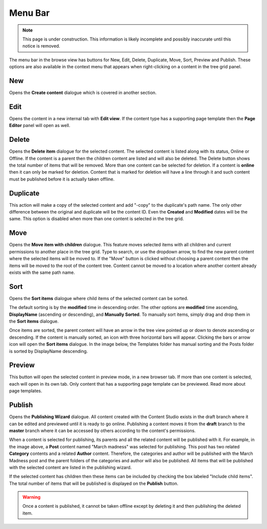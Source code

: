 .. _menu-bar:

Menu Bar
========

.. NOTE::
   This page is under construction. This information is likely incomplete and possibly inaccurate until this notice is removed.

The menu bar in the browse view has buttons for New, Edit, Delete, Duplicate, Move, Sort, Preview and Publish. These options are also
available in the context menu that appears when right-clicking on a content in the tree grid panel.

New
---

Opens the **Create content** dialogue which is covered in another section.

Edit
----

Opens the content in a new internal tab with **Edit view**. If the content type has a supporting page template then the **Page Editor**
panel will open as well.

Delete
------

Opens the **Delete item** dialogue for the selected content. The selected content is listed along with its status, Online or Offline. If the
content is a parent then the children content are listed and will also be deleted. The Delete button shows the total number of items that
will be removed. More than one content can be selected for deletion. If a content is **online** then it can only be marked for deletion.
Content that is marked for deletion will have a line through it and such content must be published before it is actually taken offline.

.. image:: images/delete-item-dialogue.jpg

Duplicate
---------

This action will make a copy of the selected content and add "-copy" to the duplicate's path name. The only other difference between the
original and duplicate will be the content ID. Even the **Created** and **Modified** dates will be the same. This option is disabled when
more than one content is selected in the tree grid.

.. image:: images/duplicate.jpg

Move
----

Opens the **Move item with children** dialogue. This feature moves selected items with all children and current permissions to another place
in the tree grid. Type to search, or use the dropdown arrow, to find the new parent content where the selected items will be moved to. If
the "Move" button is clicked without choosing a parent content then the items will be moved to the root of the content tree. Content cannot
be moved to a location where another content already exists with the same path name.

.. image:: images/move-content.jpg

Sort
----

Opens the **Sort items** dialogue where child items of the selected content can be sorted.

.. image:: images/sort.jpg

The default sorting is by the **modified** time in descending order. The other options are **modified** time ascending, **DisplayName**
(ascending or descending), and **Manually Sorted**. To manually sort items, simply drag and drop them in the **Sort items** dialogue.

.. image:: images/sort-options.jpg

Once items are sorted, the parent content will have an arrow in the tree view pointed up or down to denote ascending or descending. If the
content is manually sorted, an icon with three horizontal bars will appear. Clicking the bars or arrow icon will open the **Sort items**
dialogue. In the image below, the Templates folder has manual sorting and the Posts folder is sorted by DisplayName descending.

.. image:: images/sorted.jpg

Preview
-------

This button will open the selected content in preview mode, in a new browser tab. If more than one content is selected, each will open in
its own tab. Only content that has a supporting page template can be previewed. Read more about page templates.

Publish
-------

Opens the **Publishing Wizard** dialogue. All content created with the Content Studio exists in the draft branch where it can be edited and
previewed until it is ready to go online. Publishing a content moves it from the **draft** branch to the **master** branch where it can be
accessed by others according to the content's permissions.

.. image:: images/publishing-wizard.jpg

When a content is selected for publishing, its parents and all the related content will be published with it. For example, in the image
above, a **Post** content named "March madness" was selected for publishing. This post has two related **Category** contents and a related
**Author** content. Therefore, the categories and author will be published with the March Madness post and the parent folders of the
categories and author will also be published. All items that will be published with the selected content are listed in the publishing
wizard.

If the selected content has children then these items can be included by checking the box labeled "Include child items". The total number of
items that will be published is displayed on the **Publish** button.

.. warning:: Once a content is published, it cannot be taken offline except by deleting it and then publishing the deleted item.